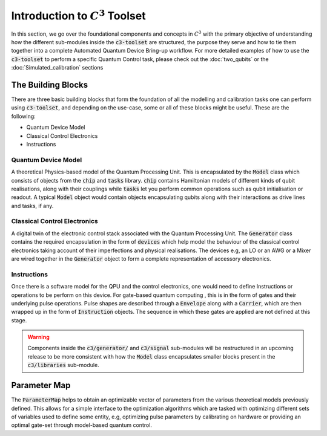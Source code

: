 Introduction to :math:`C^3` Toolset
====================================

In this section, we go over the foundational components and concepts in :math:`C^3` with the 
primary objective of understanding how the different sub-modules inside the :code:`c3-toolset`
are structured, the purpose they serve and how to tie them together into a complete Automated
Quantum Device Bring-up workflow. For more detailed examples of how to use the :code:`c3-toolset`
to perform a specific Quantum Control task, please check out the :doc:`two_qubits` or the 
:doc:`Simulated_calibration` sections


The Building Blocks
--------------------

There are three basic building blocks that form the foundation of all the modelling and calibration 
tasks one can perform using :code:`c3-toolset`, and depending on the use-case, some or all of these
blocks might be useful. These are the following:

- Quantum Device Model 
- Classical Control Electronics
- Instructions

Quantum Device Model
~~~~~~~~~~~~~~~~~~~~~

A theoretical Physics-based model of the Quantum Processing Unit. This is encapsulated by the 
:code:`Model` class which consists of objects from the :code:`chip` and :code:`tasks` library.
:code:`chip` contains Hamiltonian models of different kinds of qubit realisations, along with
their couplings while :code:`tasks` let you perform common operations such as qubit initialisation or
readout. A typical :code:`Model` object would contain objects encapsulating qubits along with their 
interactions as drive lines and tasks, if any.

Classical Control Electronics
~~~~~~~~~~~~~~~~~~~~~~~~~~~~~~
A digital twin of the electronic control stack associated with the Quantum Processing Unit. The
:code:`Generator` class contains the required encapsulation in the form of :code:`devices` which
help model the behaviour of the classical control electronics taking account of their imperfections and 
physical realisations. The devices e.g, an LO or an AWG or a Mixer are wired together in the 
:code:`Generator` object to form a complete representation of accessory electronics.

Instructions
~~~~~~~~~~~~~~
Once there is a software model for the QPU and the control electronics, one would need to define 
Instructions or operations to be perform on this device. For gate-based quantum computing , this is 
in the form of gates and their underlying pulse operations. Pulse shapes are described through a 
:code:`Envelope` along with a :code:`Carrier`, which are then wrapped up in the form of :code:`Instruction` 
objects. The sequence in which these gates are applied are not defined at this stage.


.. warning::
    Components inside the :code:`c3/generator/` and :code:`c3/signal` sub-modules will be restructured 
    in an upcoming release to be more consistent with how the :code:`Model` class encapsulates smaller 
    blocks present in the :code:`c3/libraries` sub-module.


Parameter Map
--------------

The :code:`ParameterMap` helps to obtain an optimizable vector of parameters from the various theoretical 
models previously defined. This allows for a simple interface to the optimization algorithms which are tasked
with optimizing different sets of variables used to define some entity, e.g, optimizing pulse parameters by 
calibrating on hardware or providing an optimal gate-set through model-based quantum control.
